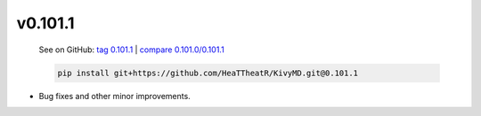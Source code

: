 v0.101.1
--------

    See on GitHub: `tag 0.101.1 <https://github.com/HeaTTheatR/KivyMD/tree/0.101.1>`_ | `compare 0.101.0/0.101.1 <https://github.com/HeaTTheatR/KivyMD/compare/0.101.0...0.101.1>`_

    .. code-block:: bash

       pip install git+https://github.com/HeaTTheatR/KivyMD.git@0.101.1

* Bug fixes and other minor improvements.
